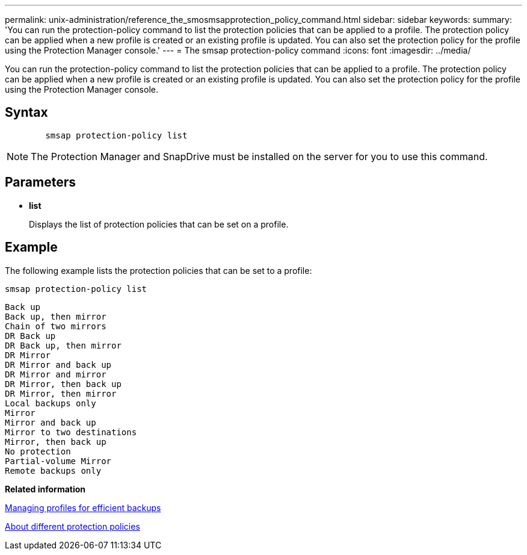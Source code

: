 ---
permalink: unix-administration/reference_the_smosmsapprotection_policy_command.html
sidebar: sidebar
keywords: 
summary: 'You can run the protection-policy command to list the protection policies that can be applied to a profile. The protection policy can be applied when a new profile is created or an existing profile is updated. You can also set the protection policy for the profile using the Protection Manager console.'
---
= The smsap protection-policy command
:icons: font
:imagesdir: ../media/

[.lead]
You can run the protection-policy command to list the protection policies that can be applied to a profile. The protection policy can be applied when a new profile is created or an existing profile is updated. You can also set the protection policy for the profile using the Protection Manager console.

== Syntax

----

        smsap protection-policy list 
----

NOTE: The Protection Manager and SnapDrive must be installed on the server for you to use this command.

== Parameters

* *list*
+
Displays the list of protection policies that can be set on a profile.

== Example

The following example lists the protection policies that can be set to a profile:

----
smsap protection-policy list
----

----

Back up
Back up, then mirror
Chain of two mirrors
DR Back up
DR Back up, then mirror
DR Mirror
DR Mirror and back up
DR Mirror and mirror
DR Mirror, then back up
DR Mirror, then mirror
Local backups only
Mirror
Mirror and back up
Mirror to two destinations
Mirror, then back up
No protection
Partial-volume Mirror
Remote backups only
----

*Related information*

xref:concept_managing_profiles_for_efficient_backups.adoc[Managing profiles for efficient backups]

xref:concept_about_different_protection_policies.adoc[About different protection policies]
